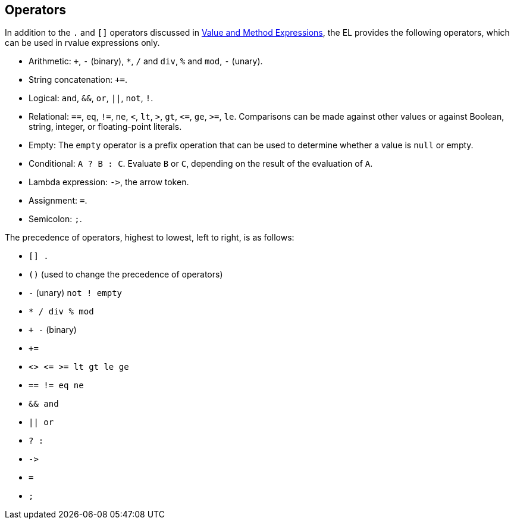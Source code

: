 == Operators

In addition to the `.` and `[]` operators discussed in xref:faces-el/faces-el.adoc#_value_and_method_expressions[Value and Method Expressions], the EL provides the following operators, which can be used in rvalue expressions only.

* Arithmetic: `+`, `-` (binary), `*`, `/` and `div`, `%` and `mod`, `-` (unary).

* String concatenation: `+=`.

* Logical: `and`, `&&`, `or`, `||`, `not`, `!`.

* Relational: `==`, `eq`, `!=`, `ne`, `<`, `lt`, `>`, `gt`, `\<=`, `ge`, `>=`, `le`.
Comparisons can be made against other values or against Boolean, string, integer, or floating-point literals.

* Empty: The `empty` operator is a prefix operation that can be used to determine whether a value is `null` or empty.

* Conditional: `A ? B : C`. Evaluate `B` or `C`, depending on the result of the evaluation of `A`.

* Lambda expression: `\->`, the arrow token.

* Assignment: `=`.

* Semicolon: `;`.

The precedence of operators, highest to lowest, left to right, is as follows:

* `[] .`

* `()` (used to change the precedence of operators)

* `-` (unary) `not ! empty`

* `* / div % mod`

* `+ -` (binary)

* `+=`

* `<> \<= >= lt gt le ge`

* `== != eq ne`

* `&& and`

* `|| or`

* `? :`

* `\->`

* `=`

* `;`
